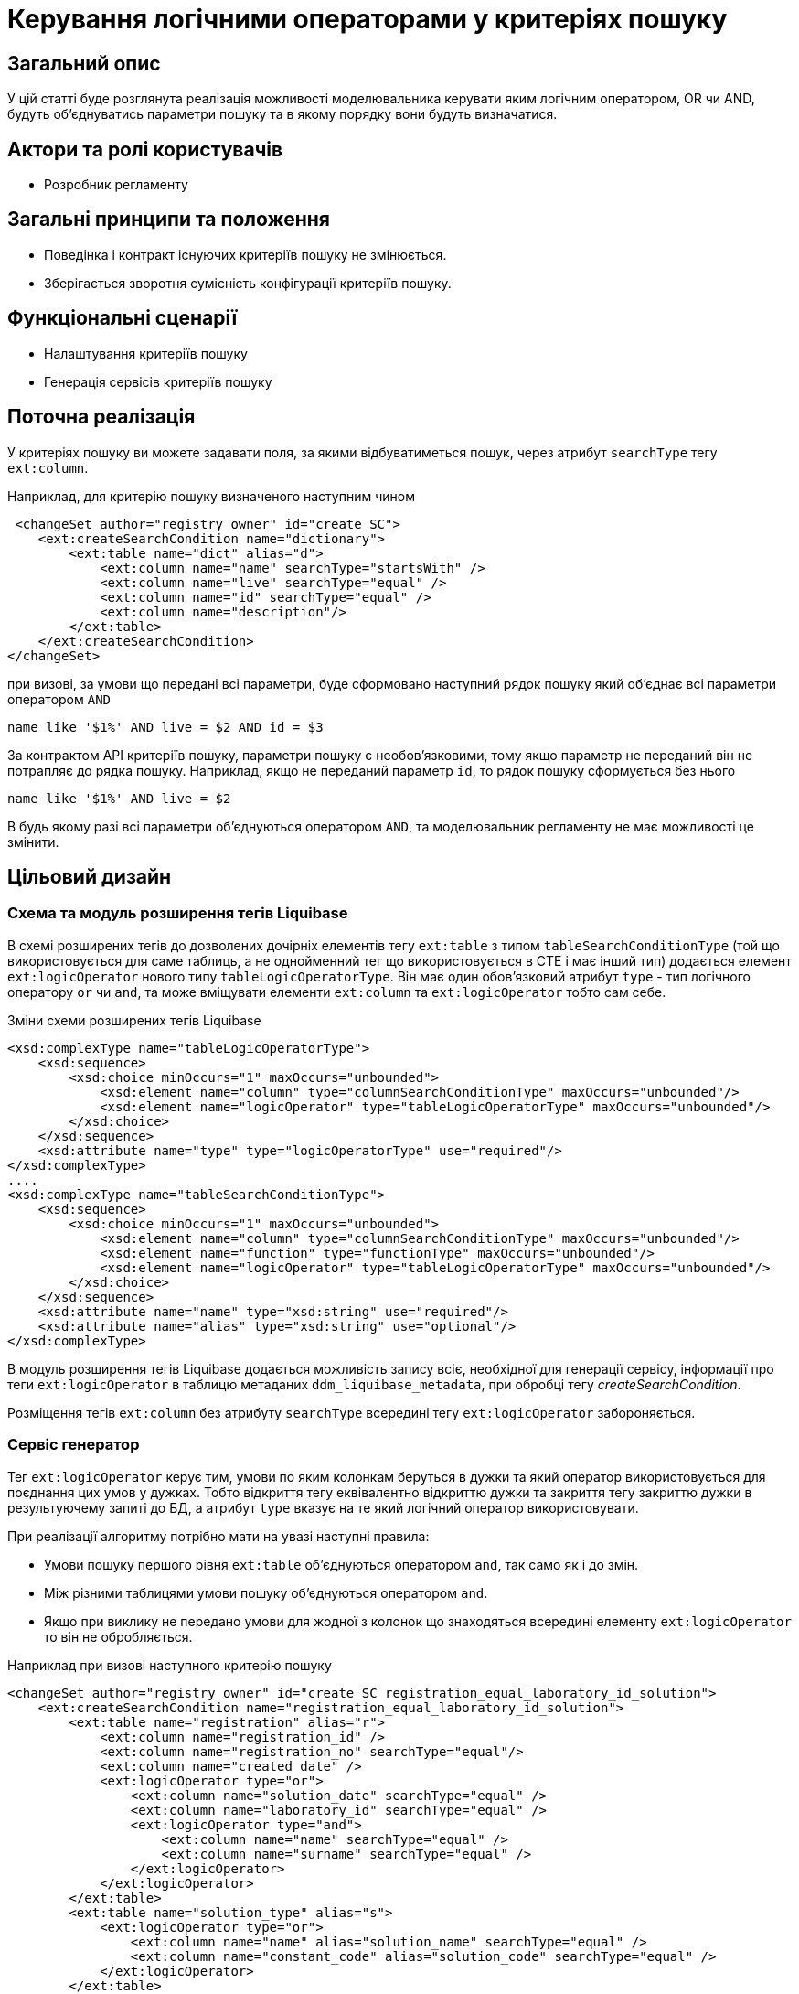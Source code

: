 

= Керування логічними операторами у критеріях пошуку

== Загальний опис
У цій статті буде розглянута реалізація можливості моделювальника керувати яким логічним оператором, OR чи AND, будуть об'єднуватись параметри пошуку та в якому порядку вони будуть визначатися.

== Актори та ролі користувачів
* Розробник регламенту

== Загальні принципи та положення

* Поведінка і контракт існуючих критеріїв пошуку не змінюється. 
* Зберігається зворотня сумісність конфігурації критеріїв пошуку.    

== Функціональні сценарії

* Налаштування критеріїв пошуку
* Генерація сервісів критеріїв пошуку

== Поточна реалізація

У критеріях пошуку ви можете задавати поля, за якими відбуватиметься пошук, через атрибут `searchType` тегу `ext:column`.

Наприклад, для критерію пошуку визначеного наступним чином

[source, xml]
----
 <changeSet author="registry owner" id="create SC">
    <ext:createSearchCondition name="dictionary">
        <ext:table name="dict" alias="d">
            <ext:column name="name" searchType="startsWith" />
            <ext:column name="live" searchType="equal" />
            <ext:column name="id" searchType="equal" />
            <ext:column name="description"/>
        </ext:table>
    </ext:createSearchCondition>
</changeSet>
---- 

при визові, за умови що передані всі параметри, буде сформовано наступний рядок пошуку який об'єднає всі параметри оператором `AND`

[source, sql]
----
name like '$1%' AND live = $2 AND id = $3
---- 

За контрактом API критеріїв пошуку, параметри пошуку є необов'язковими, тому якщо параметр не переданий він не потрапляє до рядка пошуку. Наприклад, якщо не переданий параметр `id`, то рядок пошуку сформується без нього 

[source, sql]
----
name like '$1%' AND live = $2
---- 

В будь якому разі всі параметри об'єднуються оператором `AND`, та моделювальник регламенту не має можливості це змінити.

== Цільовий дизайн

=== Схема та модуль розширення тегів Liquibase

В схемі розширених тегів до дозволених дочірніх елементів тегу `ext:table` з типом `tableSearchConditionType` (той що використовується для саме таблиць, а не однойменний тег що використовується в CTE і має інший тип) додається елемент `ext:logicOperator` нового типу `tableLogicOperatorType`. Він має один обов'язковий атрибут `type` - тип логічного оператору `or` чи `and`, та може вміщувати елементи `ext:column` та `ext:logicOperator` тобто сам себе.

.Зміни схеми розширених тегів Liquibase
[source, xml]
----
<xsd:complexType name="tableLogicOperatorType">
    <xsd:sequence>
        <xsd:choice minOccurs="1" maxOccurs="unbounded">
            <xsd:element name="column" type="columnSearchConditionType" maxOccurs="unbounded"/>
            <xsd:element name="logicOperator" type="tableLogicOperatorType" maxOccurs="unbounded"/>
        </xsd:choice>
    </xsd:sequence>		
    <xsd:attribute name="type" type="logicOperatorType" use="required"/>
</xsd:complexType>
....
<xsd:complexType name="tableSearchConditionType">
    <xsd:sequence>
        <xsd:choice minOccurs="1" maxOccurs="unbounded">
            <xsd:element name="column" type="columnSearchConditionType" maxOccurs="unbounded"/>
            <xsd:element name="function" type="functionType" maxOccurs="unbounded"/>
            <xsd:element name="logicOperator" type="tableLogicOperatorType" maxOccurs="unbounded"/>
        </xsd:choice>
    </xsd:sequence>
    <xsd:attribute name="name" type="xsd:string" use="required"/>
    <xsd:attribute name="alias" type="xsd:string" use="optional"/>
</xsd:complexType>

----

В модуль розширення тегів Liquibase додається можливість запису всіє, необхідної для генерації сервісу, інформації про теги `ext:logicOperator` в таблицю метаданих `ddm_liquibase_metadata`, при обробці тегу _createSearchCondition_. 

Розміщення тегів `ext:column` без атрибуту `searchType` всередині тегу `ext:logicOperator` забороняється.

=== Сервіс генератор

Тег `ext:logicOperator` керує тим, умови по яким колонкам беруться в дужки та який оператор використовується для поєднання цих умов у дужках. Тобто відкриття тегу еквівалентно відкриттю дужки та закриття тегу закриттю дужки в результуючему запиті до БД, а атрибут `type` вказує на те який логічний оператор використовувати. 

При реалізації алгоритму потрібно мати на увазі наступні правила:

* Умови пошуку першого рівня `ext:table` об'єднуються оператором `and`, так само як і до змін.
* Між різними таблицями умови пошуку об'єднуються оператором `and`.
* Якщо при виклику не передано умови для жодної з колонок що знаходяться всередині елементу `ext:logicOperator` то він не обробляється.

Наприклад при визові наступного критерію пошуку
[source, xml]
----
<changeSet author="registry owner" id="create SC registration_equal_laboratory_id_solution">
    <ext:createSearchCondition name="registration_equal_laboratory_id_solution">
        <ext:table name="registration" alias="r">
            <ext:column name="registration_id" />
            <ext:column name="registration_no" searchType="equal"/>
            <ext:column name="created_date" />
            <ext:logicOperator type="or">
                <ext:column name="solution_date" searchType="equal" />
                <ext:column name="laboratory_id" searchType="equal" />
                <ext:logicOperator type="and">
                    <ext:column name="name" searchType="equal" />
                    <ext:column name="surname" searchType="equal" />
                </ext:logicOperator>
            </ext:logicOperator>
        </ext:table>
        <ext:table name="solution_type" alias="s">
            <ext:logicOperator type="or">
                <ext:column name="name" alias="solution_name" searchType="equal" />
                <ext:column name="constant_code" alias="solution_code" searchType="equal" />
            </ext:logicOperator>
        </ext:table>
        <ext:join type="inner">
            <ext:left alias="r">
                <ext:column name="solution_type_id" />
            </ext:left>
            <ext:right alias="s">
                <ext:column name="solution_type_id" />
            </ext:right>
        </ext:join>
    </ext:createSearchCondition>
</changeSet>
----

повинен генеруватись такий рядок пошуку, за умови що передані всі параметри:


[source, sql]
----
                        -- <ext:table name="registration" alias="r">
                        --     <ext:column name="registration_id" />
                        --     <ext:column name="created_date" />
registration_no=$0      --     <ext:column name="registration_no" searchType="equal"/>
AND
(                       --     <ext:logicOperator type="or">
    solution_date=$1    --         <ext:column name="solution_date" searchType="equal" />
    OR
    laboratory_id=$2    --         <ext:column name="laboratory_id" searchType="equal" />
    OR
    (                   --         <ext:logicOperator type="and">
        firstname=$3    --             <ext:column name="firstname" searchType="equal" />
        AND    
        surname=$4      --             <ext:column name="surname" searchType="equal" />
    )                   --         </ext:logicOperator>
)                       --     </ext:logicOperator>
                        -- </ext:table>
AND
                        -- <ext:table name="solution_type" alias="s">
(                       --     <ext:logicOperator type="or">
    name=$5             --         <ext:column name="name" alias="solution_name" searchType="equal" />
    OR
    constant_code=$6    --         <ext:column name="constant_code" alias="solution_code" searchType="equal" />
)                       --     </ext:logicOperator>
                        -- </ext:table>
----


=== Компоненти системи та їх призначення в рамках дизайну рішення
У даному розділі наведено перелік компонент системи, які задіяні або потребують змін/створення в рамках реалізації функціональних вимог згідно з технічним дизайном рішення.

|===
|Компонент|Службова назва|Призначення / Суть змін

|Сервіс Генератор
|service-generation-utility 
|Генерація Java-проектів для сервісів

|Схема розширених тегів Liquibase
|liquibase-ext-schema
|Валідація схеми 

|Модуль розширення тегів Liquibase
|liquibase-ddm-ext
|Обробка розширених тегів на етапі розгортання регламенту

|===

== Моделювання регламенту реєстру
=== Моделювання критеріїв пошуку
Адміністратору регламенту надається можливість керувати яким логічним оператором, OR чи AND, будуть об'єднуватись параметри пошуку та в якому порядку вони будуть визначатися.

.Структура регламенту реєстру
[plantuml, registry-sc-regulation-structure, svg]
----
@startsalt
{
{T
+ <&folder> registry-regulation
++ <&folder> bpmn
++ <&folder> dmn
++ <&folder> <b>data-model</b>
+++ <&file> <b>searchConditions.xml</b>
++ ...
}
}
@endsalt
----

.Приклад конфігурації 
[source, xml]
----
 <changeSet author="registry owner" id="create or/and SC">
    <ext:createSearchCondition name="dictionary">
        <ext:table name="dict" alias="d">
            <ext:logicOperator type="or">
                <ext:logicOperator type="and">
                    <ext:column name="name" searchType="startsWith" />
                    <ext:column name="live" searchType="equal" />
                </ext:logicOperator>
                <ext:column name="id" searchType="equal" />
            </ext:logicOperator>
            <ext:column name="description"/>
        </ext:table>
    </ext:createSearchCondition>
</changeSet>
----
 

=== Валідація регламенту реєстру
В рамках реалізації рішення, буде розширена xml схема розширених тегів liquibase по якій проходить валідація.  

== Високорівневий план розробки
=== Технічні експертизи
* _BE_

=== План розробки
* Розширення схеми розширених тегів Liquibase.
* Розширення модуля розширення тегів Liquibase.
* Розширення сервіс генератору.
* Розробка інструкцій для розробника регламенту та референтних прикладів.